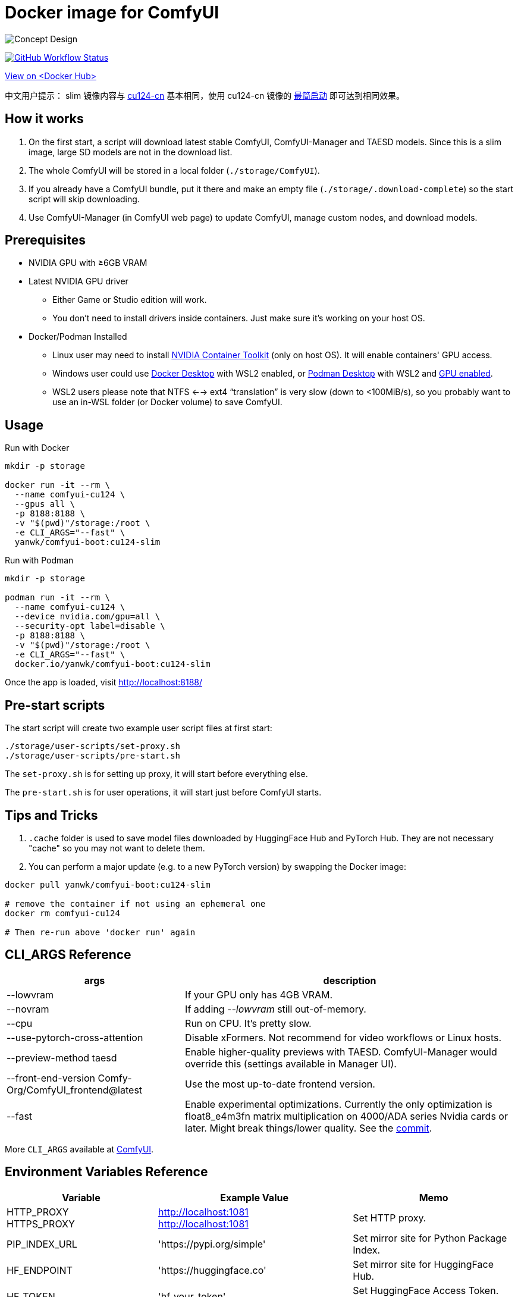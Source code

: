 # Docker image for ComfyUI

image::../docs/chart-concept-slim.svg["Concept Design"]

image:https://github.com/YanWenKun/ComfyUI-Docker/actions/workflows/build-cu124-slim.yml/badge.svg["GitHub Workflow Status",link="https://github.com/YanWenKun/ComfyUI-Docker/actions/workflows/build-cu124-slim.yml"]

https://hub.docker.com/r/yanwk/comfyui-boot/tags?name=cu124-slim[View on <Docker Hub>]

中文用户提示： slim 镜像内容与 link:../cu124-cn/README.adoc[cu124-cn] 基本相同，使用 cu124-cn 镜像的
https://github.com/YanWenKun/ComfyUI-Docker/tree/main/cu124-cn#%E8%BF%90%E8%A1%8C%E6%96%B9%E6%B3%95-%E4%B8%8D%E4%B8%8B%E8%BD%BD%E6%A8%A1%E5%9E%8B[最简启动] 即可达到相同效果。


## How it works

1. On the first start, a script will download latest stable ComfyUI, ComfyUI-Manager and TAESD models. Since this is a slim image, large SD models are not in the download list.
2. The whole ComfyUI will be stored in a local folder (`./storage/ComfyUI`).
3. If you already have a ComfyUI bundle, put it there and make an empty file (`./storage/.download-complete`) so the start script will skip downloading.
4. Use ComfyUI-Manager (in ComfyUI web page) to update ComfyUI, manage custom nodes, and download models.


## Prerequisites

* NVIDIA GPU with ≥6GB VRAM

* Latest NVIDIA GPU driver
** Either Game or Studio edition will work.
** You don't need to install drivers inside containers. Just make sure it's working on your host OS.

* Docker/Podman Installed

** Linux user may need to install
https://docs.nvidia.com/datacenter/cloud-native/container-toolkit/latest/install-guide.html[NVIDIA Container Toolkit]
(only on host OS). It will enable containers' GPU access.

** Windows user could use 
https://www.docker.com/products/docker-desktop/[Docker Desktop] 
with WSL2 enabled, or 
https://podman-desktop.io/[Podman Desktop]
with WSL2 and 
https://podman-desktop.io/docs/podman/gpu[GPU enabled].

** WSL2 users please note that NTFS <--> ext4 “translation” is very slow (down to <100MiB/s), so you probably want to use an in-WSL folder (or Docker volume) to save ComfyUI.


## Usage

.Run with Docker
[source,sh]
----
mkdir -p storage

docker run -it --rm \
  --name comfyui-cu124 \
  --gpus all \
  -p 8188:8188 \
  -v "$(pwd)"/storage:/root \
  -e CLI_ARGS="--fast" \
  yanwk/comfyui-boot:cu124-slim
----

.Run with Podman
[source,bash]
----
mkdir -p storage

podman run -it --rm \
  --name comfyui-cu124 \
  --device nvidia.com/gpu=all \
  --security-opt label=disable \
  -p 8188:8188 \
  -v "$(pwd)"/storage:/root \
  -e CLI_ARGS="--fast" \
  docker.io/yanwk/comfyui-boot:cu124-slim
----

Once the app is loaded, visit http://localhost:8188/



## Pre-start scripts

The start script will create two example user script files at first start:

----
./storage/user-scripts/set-proxy.sh
./storage/user-scripts/pre-start.sh
----

The `set-proxy.sh` is for setting up proxy, it will start before everything else.

The `pre-start.sh` is for user operations, it will start just before ComfyUI starts.


## Tips and Tricks

. `.cache` folder is used to save model files downloaded by HuggingFace Hub and PyTorch Hub. They are not necessary "cache" so you may not want to delete them.

. You can perform a major update (e.g. to a new PyTorch version) by swapping the Docker image:

[source,sh]
----
docker pull yanwk/comfyui-boot:cu124-slim

# remove the container if not using an ephemeral one
docker rm comfyui-cu124

# Then re-run above 'docker run' again
----



[[cli-args]]
## CLI_ARGS Reference

[%autowidth,cols=2]
|===
|args |description

|--lowvram
|If your GPU only has 4GB VRAM.

|--novram
|If adding __--lowvram__ still out-of-memory.

|--cpu
|Run on CPU. It's pretty slow.

|--use-pytorch-cross-attention
|Disable xFormers. Not recommend for video workflows or Linux hosts.

|--preview-method taesd
|Enable higher-quality previews with TAESD. ComfyUI-Manager would override this (settings available in Manager UI).

|--front-end-version Comfy-Org/ComfyUI_frontend@latest
|Use the most up-to-date frontend version.

|--fast
|Enable experimental optimizations.
Currently the only optimization is float8_e4m3fn matrix multiplication on
4000/ADA series Nvidia cards or later.
Might break things/lower quality.
See the 
https://github.com/comfyanonymous/ComfyUI/commit/9953f22fce0ba899da0676a0b374e5d1f72bf259[commit].
|===

More `CLI_ARGS` available at 
https://github.com/comfyanonymous/ComfyUI/blob/master/comfy/cli_args.py[ComfyUI].


[[env-vars]]
## Environment Variables Reference

[cols="2,2,3"]
|===
|Variable|Example Value|Memo

|HTTP_PROXY +
HTTPS_PROXY
|http://localhost:1081 +
http://localhost:1081
|Set HTTP proxy.

|PIP_INDEX_URL
|'https://pypi.org/simple'
|Set mirror site for Python Package Index.

|HF_ENDPOINT
|'https://huggingface.co'
|Set mirror site for HuggingFace Hub.

|HF_TOKEN
|'hf_your_token'
|Set HuggingFace Access Token.
https://huggingface.co/settings/tokens[More]

|HF_HUB_ENABLE_HF_TRANSFER
|1
|Enable HuggingFace Hub experimental high-speed file transfers.
Only make sense if you have >1000Mbps and VERY STABLE connection (e.g. cloud server).
https://huggingface.co/docs/huggingface_hub/hf_transfer[More]

|TORCH_CUDA_ARCH_LIST
|7.5 +
or +
'5.2+PTX;6.0;6.1+PTX;7.5;8.0;8.6;8.9+PTX'
|Build target for PyTorch and its extensions.
For most users, no setup is needed as it will be automatically selected on Linux.
When needed, you only need to set one build target just for your GPU.
https://arnon.dk/matching-sm-architectures-arch-and-gencode-for-various-nvidia-cards/[More]

|CMAKE_ARGS
|'-DBUILD_opencv_world=ON -DWITH_CUDA=ON -DCUDA_FAST_MATH=ON -DWITH_CUBLAS=ON -DWITH_NVCUVID=ON'
|Build options for CMAKE projects using CUDA.

|===

